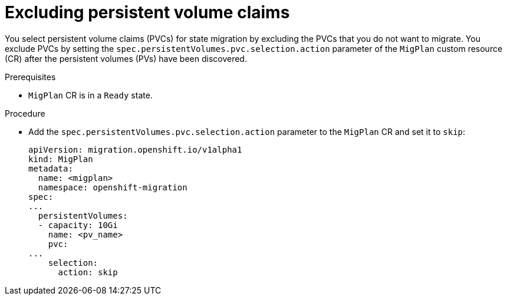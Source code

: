 // Module included in the following assemblies:
//
// * migrating_from_ocp_3_to_4/advanced-migration-options-3-4.adoc
// * migration_toolkit_for_containers/advanced-migration-options-mtc.adoc

:_mod-docs-content-type: PROCEDURE
[id="migration-excluding-pvcs_{context}"]
= Excluding persistent volume claims

You select persistent volume claims (PVCs) for state migration by excluding the PVCs that you do not want to migrate. You exclude PVCs by setting the `spec.persistentVolumes.pvc.selection.action` parameter of the `MigPlan` custom resource (CR) after the persistent volumes (PVs) have been discovered.

.Prerequisites

* `MigPlan` CR is in a `Ready` state.

.Procedure

* Add the `spec.persistentVolumes.pvc.selection.action` parameter to the `MigPlan` CR and set it to `skip`:
+
[source,yaml]
----
apiVersion: migration.openshift.io/v1alpha1
kind: MigPlan
metadata:
  name: <migplan>
  namespace: openshift-migration
spec:
...
  persistentVolumes:
  - capacity: 10Gi
    name: <pv_name>
    pvc:
...
    selection:
      action: skip
----
